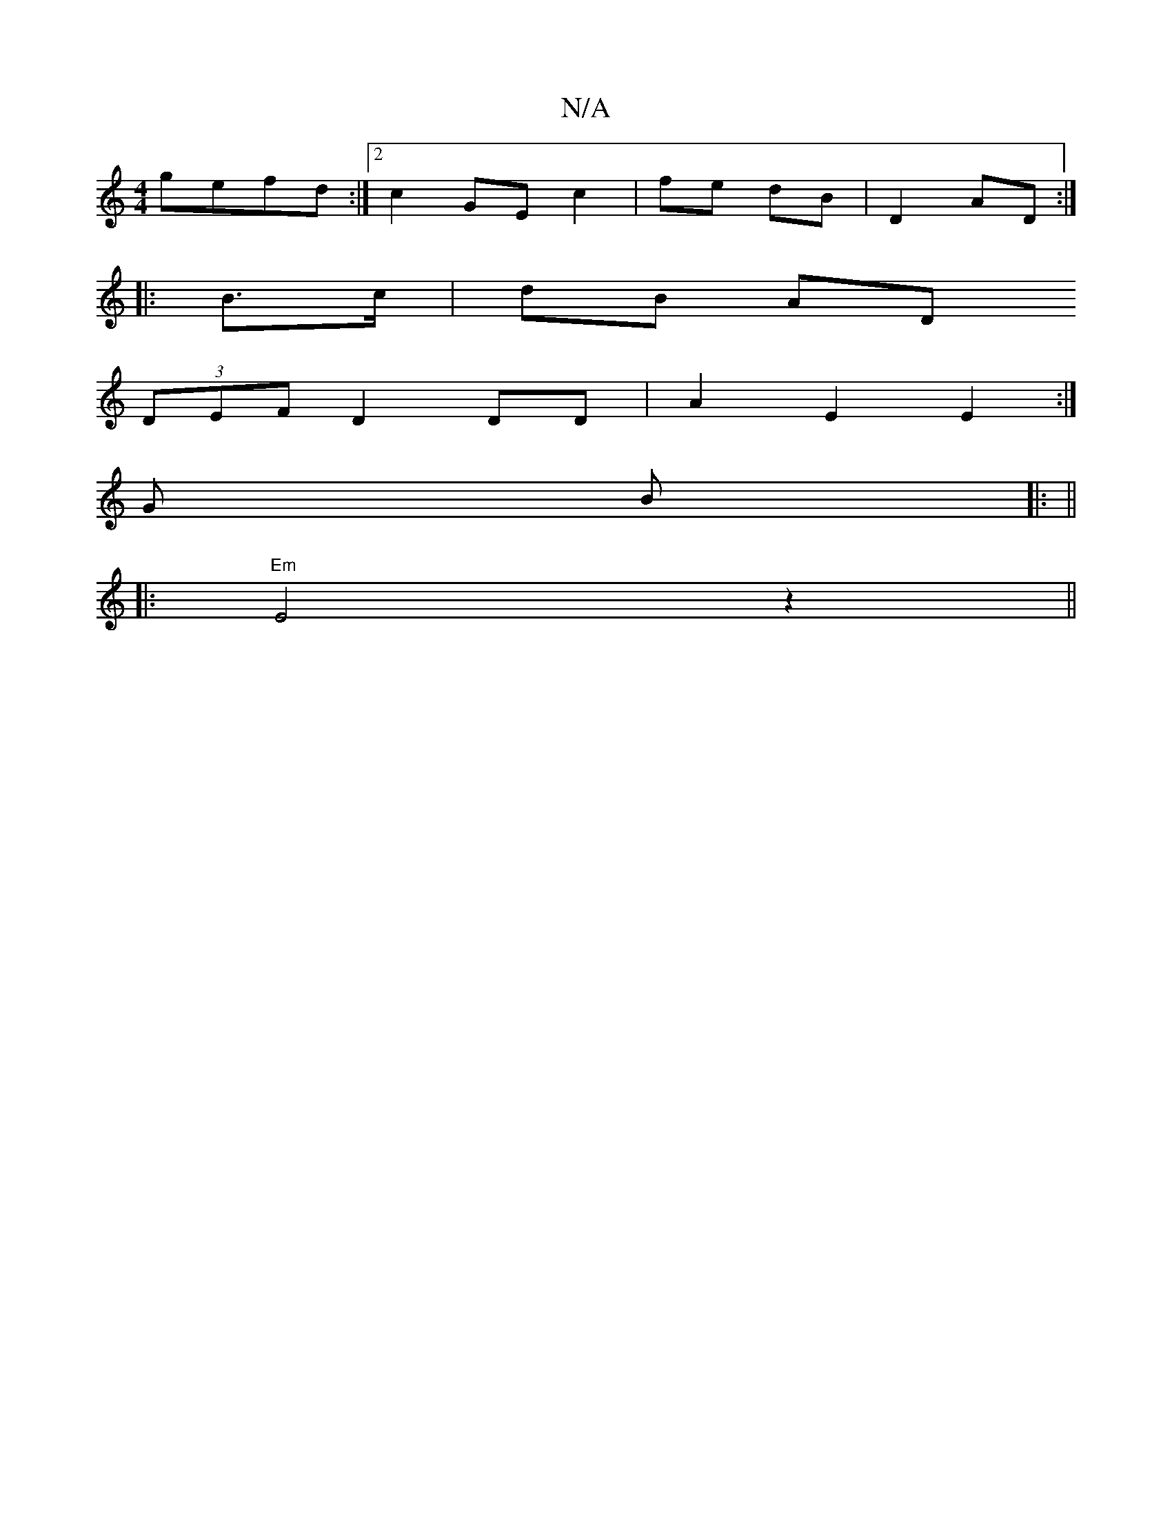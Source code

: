 X:1
T:N/A
M:4/4
R:N/A
K:Cmajor
gefd:|2 c2 GE c2|fe dB | D2 AD :|
|: B>c | dB AD 
(3DEF D2 DD | A2 E2 E2:|
G B|: ||
|: "Em"E4- z2 ||

A3 A GB|ce dc|ed2d caag | faaf dAF2|DEeB e2gf|gecB AE A2|c2B2 CEED|DFAF D2 FA||
|:ABBc defg|a2fg a